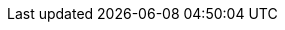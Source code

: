 // Version
:class-hash-cairo-version: https://crates.io/crates/cairo-lang-compiler/2.5.3[cairo 2.5.3]

// Class Hashes
:account-class-hash: 0x01148c31dfa5c4708a4e9cf1eb0fd3d4d8ad9ccf09d0232cd6b56bee64a7de9d
:eth-account-upgradeable-class-hash: 0x023e416842ca96b1f7067693892ed0.9.0d97a4b0d9a4c793b75cb887944d98d
:erc20-class-hash: 0x07c9b5a246fe83b0cd81de65daddb94b3803f94950db99bf2431bbfecf284642
:erc721-class-hash: 0x06b7c9efc5467c621f58d87995302d940a39b7217b5c5a7a55555c97cabf5cd8

// Presets page
:presets-page: xref:presets.adoc[Sierra class hash]
